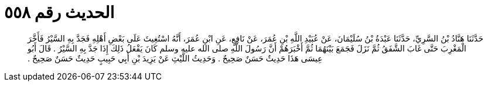 
= الحديث رقم ٥٥٨

[quote.hadith]
حَدَّثَنَا هَنَّادُ بْنُ السَّرِيِّ، حَدَّثَنَا عَبْدَةُ بْنُ سُلَيْمَانَ، عَنْ عُبَيْدِ اللَّهِ بْنِ عُمَرَ، عَنْ نَافِعٍ، عَنِ ابْنِ عُمَرَ، أَنَّهُ اسْتُغِيثَ عَلَى بَعْضِ أَهْلِهِ فَجَدَّ بِهِ السَّيْرُ فَأَخَّرَ الْمَغْرِبَ حَتَّى غَابَ الشَّفَقُ ثُمَّ نَزَلَ فَجَمَعَ بَيْنَهُمَا ثُمَّ أَخْبَرَهُمْ أَنَّ رَسُولَ اللَّهِ صلى الله عليه وسلم كَانَ يَفْعَلُ ذَلِكَ إِذَا جَدَّ بِهِ السَّيْرُ ‏.‏ قَالَ أَبُو عِيسَى هَذَا حَدِيثٌ حَسَنٌ صَحِيحٌ ‏.‏ وَحَدِيثُ اللَّيْثِ عَنْ يَزِيدَ بْنِ أَبِي حَبِيبٍ حَدِيثٌ حَسَنٌ صَحِيحٌ ‏.‏